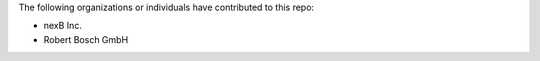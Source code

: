 The following organizations or individuals have contributed to this repo:

- nexB Inc.
- Robert Bosch GmbH
